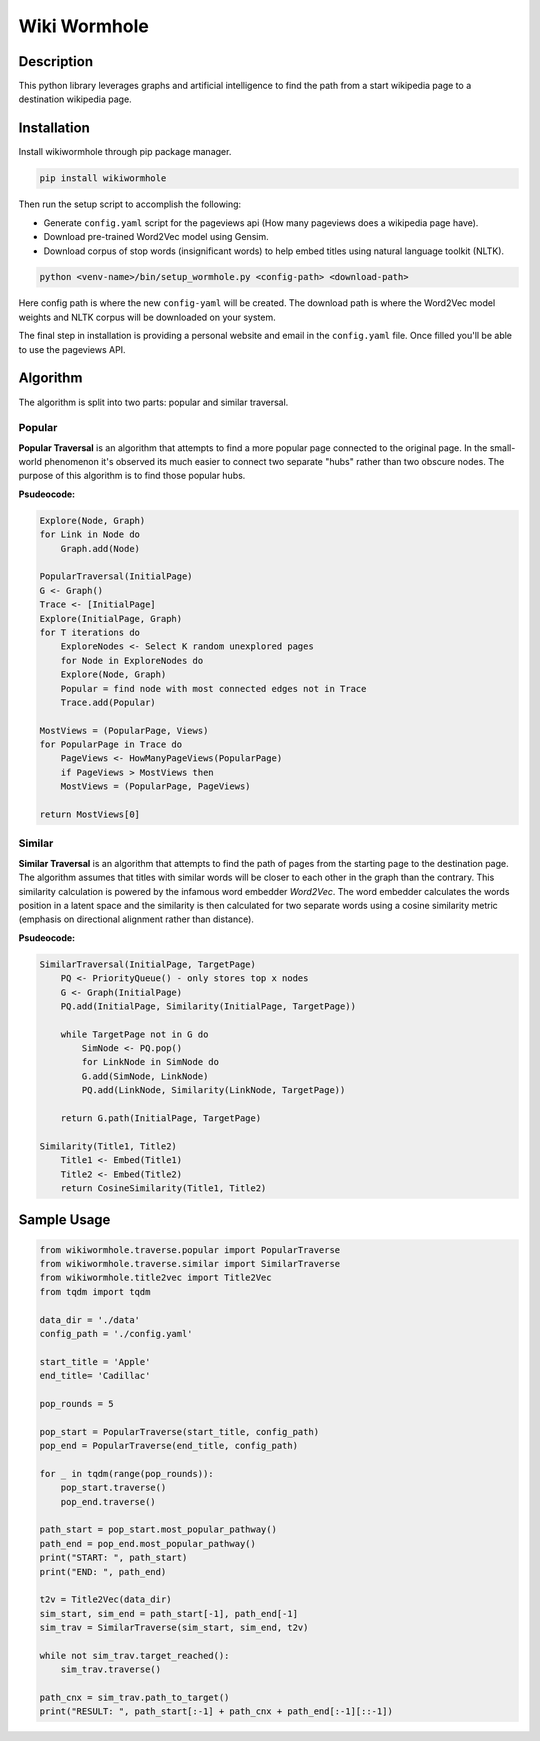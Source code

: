 Wiki Wormhole
##############
Description
**************
This python library leverages graphs and artificial intelligence to find the path from a start wikipedia page to a destination wikipedia page.

Installation
**************
Install wikiwormhole through pip package manager.

.. code-block:: bash

    pip install wikiwormhole

Then run the setup script to accomplish the following:

* Generate ``config.yaml`` script for the pageviews api (How many pageviews does a wikipedia page have).
* Download pre-trained Word2Vec model using Gensim.
* Download corpus of stop words (insignificant words) to help embed titles using natural language toolkit (NLTK).

.. code-block:: bash

    python <venv-name>/bin/setup_wormhole.py <config-path> <download-path>

Here config path is where the new ``config-yaml`` will be created. The download path is where the Word2Vec model weights and NLTK corpus will be downloaded on your system.

The final step in installation is providing a personal website and email in the ``config.yaml`` file. Once filled you'll be able to use the pageviews API.

Algorithm
**************
The algorithm is split into two parts: popular and similar traversal.

Popular
=============

**Popular Traversal** is an algorithm that attempts to find a more popular page connected to the original page.
In the small-world phenomenon it's observed its much easier to connect two separate "hubs" rather than two obscure nodes. The purpose of this algorithm is to find those popular hubs.

**Psudeocode:**

.. code-block:: 

    Explore(Node, Graph)
    for Link in Node do
        Graph.add(Node)

    PopularTraversal(InitialPage)
    G <- Graph()
    Trace <- [InitialPage]
    Explore(InitialPage, Graph)
    for T iterations do
        ExploreNodes <- Select K random unexplored pages
        for Node in ExploreNodes do
        Explore(Node, Graph)
        Popular = find node with most connected edges not in Trace
        Trace.add(Popular)

    MostViews = (PopularPage, Views)
    for PopularPage in Trace do
        PageViews <- HowManyPageViews(PopularPage)
        if PageViews > MostViews then
        MostViews = (PopularPage, PageViews)

    return MostViews[0]

Similar
=============

**Similar Traversal** is an algorithm that attempts to find the path of pages from the starting page to the destination page. The algorithm assumes that titles with similar words will be closer to each other in the graph than the contrary. This similarity calculation is powered by the infamous word embedder `Word2Vec`. The word embedder calculates the words position in a latent space and the similarity is then calculated for two separate words using a cosine similarity metric (emphasis on directional alignment rather than distance). 

**Psudeocode:**

.. code-block::

    SimilarTraversal(InitialPage, TargetPage)
        PQ <- PriorityQueue() - only stores top x nodes
        G <- Graph(InitialPage)
        PQ.add(InitialPage, Similarity(InitialPage, TargetPage))

        while TargetPage not in G do
            SimNode <- PQ.pop()
            for LinkNode in SimNode do
            G.add(SimNode, LinkNode)
            PQ.add(LinkNode, Similarity(LinkNode, TargetPage))

        return G.path(InitialPage, TargetPage)

    Similarity(Title1, Title2)
        Title1 <- Embed(Title1)
        Title2 <- Embed(Title2)
        return CosineSimilarity(Title1, Title2)

Sample Usage
**************

.. code-block:: python

    from wikiwormhole.traverse.popular import PopularTraverse
    from wikiwormhole.traverse.similar import SimilarTraverse
    from wikiwormhole.title2vec import Title2Vec
    from tqdm import tqdm

    data_dir = './data'
    config_path = './config.yaml'

    start_title = 'Apple'
    end_title= 'Cadillac'

    pop_rounds = 5

    pop_start = PopularTraverse(start_title, config_path)
    pop_end = PopularTraverse(end_title, config_path)

    for _ in tqdm(range(pop_rounds)):
        pop_start.traverse()
        pop_end.traverse()

    path_start = pop_start.most_popular_pathway()
    path_end = pop_end.most_popular_pathway()
    print("START: ", path_start)
    print("END: ", path_end)

    t2v = Title2Vec(data_dir)
    sim_start, sim_end = path_start[-1], path_end[-1]
    sim_trav = SimilarTraverse(sim_start, sim_end, t2v)

    while not sim_trav.target_reached():
        sim_trav.traverse()

    path_cnx = sim_trav.path_to_target()
    print("RESULT: ", path_start[:-1] + path_cnx + path_end[:-1][::-1])
